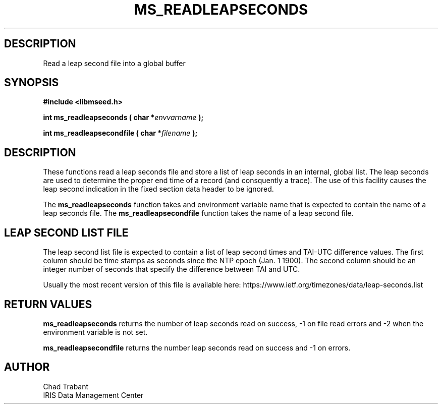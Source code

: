 .TH MS_READLEAPSECONDS 3 2016/10/01 "Libmseed API"
.SH DESCRIPTION
Read a leap second file into a global buffer

.SH SYNOPSIS
.nf
.B #include <libmseed.h>

.BI "int  \fBms_readleapseconds\fP ( char *" envvarname " );"

.BI "int  \fBms_readleapsecondfile\fP ( char *" filename " );"
.fi

.SH DESCRIPTION
These functions read a leap seconds file and store a list of leap
seconds in an internal, global list.  The leap seconds are used to
determine the proper end time of a record (and consquently a trace).
The use of this facility causes the leap second indication in the
fixed section data header to be ignored.

The \fBms_readleapseconds\fP function takes and environment variable
name that is expected to contain the name of a leap seconds file.  The
\fBms_readleapsecondfile\fP function takes the name of a leap second
file.

.SH LEAP SECOND LIST FILE
The leap second list file is expected to contain a list of leap second
times and TAI-UTC difference values.  The first column should be time
stamps as seconds since the NTP epoch (Jan. 1 1900).  The second
column should be an integer number of seconds that specify the
difference between TAI and UTC.

Usually the most recent version of this file is available here:
https://www.ietf.org/timezones/data/leap-seconds.list

.SH RETURN VALUES
\fBms_readleapseconds\fP returns the number of leap seconds read on
success, -1 on file read errors and -2 when the environment variable
is not set.

\fBms_readleapsecondfile\fP returns the number leap seconds read on
success and -1 on errors.

.SH AUTHOR
.nf
Chad Trabant
IRIS Data Management Center
.fi
